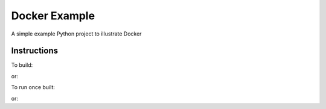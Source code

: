 Docker Example
==============

A simple example Python project to illustrate Docker

Instructions
------------

To build:

.. code-block:: sh
	docker build -t commoncode/docker-example .

or:

.. code-block:: sh
	make build


To run once built:

.. code-block:: sh
	docker run --rm -it -p5000:5000 commoncode/docker-example 

or:

.. code-block:: sh
	make run